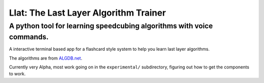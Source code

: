 Llat: The Last Layer Algorithm Trainer
======================================

A python tool for learning speedcubing algorithms with voice commands.
----------------------------------------------------------------------

A interactive terminal based app for a flashcard style system to help you learn last layer
algorithms.

The algorithms are from `ALGDB.net <http://algdb.net/>`__.

Currently very Alpha, most work going on in the ``experimental/`` subdirectory, figuring out how to
get the components to work. 

